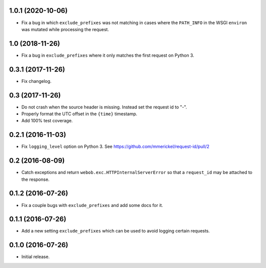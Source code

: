 1.0.1 (2020-10-06)
==================

- Fix a bug in which ``exclude_prefixes`` was not matching in cases where
  the ``PATH_INFO`` in the WSGI ``environ`` was mutated while processing the
  request.

1.0 (2018-11-26)
================

- Fix a bug in ``exclude_prefixes`` where it only matches the first request
  on Python 3.

0.3.1 (2017-11-26)
==================

- Fix changelog.

0.3 (2017-11-26)
================

- Do not crash when the source header is missing. Instead set the request id
  to "-".

- Properly format the UTC offset in the ``{time}`` timestamp.

- Add 100% test coverage.

0.2.1 (2016-11-03)
==================

- Fix ``logging_level`` option on Python 3.
  See https://github.com/mmerickel/request-id/pull/2

0.2 (2016-08-09)
================

- Catch exceptions and return ``webob.exc.HTTPInternalServerError`` so
  that a ``request_id`` may be attached to the response.

0.1.2 (2016-07-26)
==================

- Fix a couple bugs with ``exclude_prefixes`` and add some docs for it.

0.1.1 (2016-07-26)
==================

- Add a new setting ``exclude_prefixes`` which can be used to avoid
  logging certain requests.

0.1.0 (2016-07-26)
==================

- Initial release.
